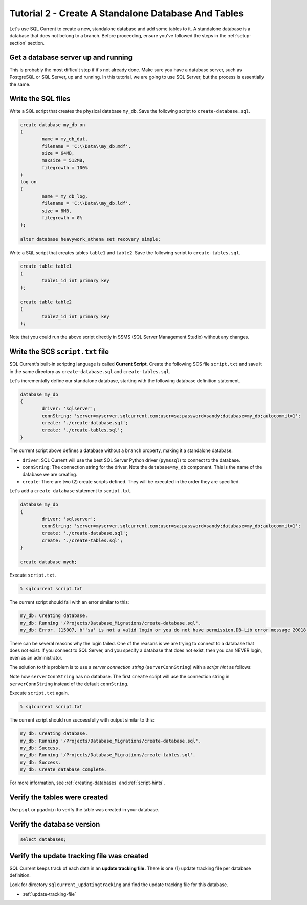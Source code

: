 .. _tutorial-02:

Tutorial 2 - Create A Standalone Database And Tables
===============================================
Let's use SQL Current to create a new, standalone database and add some tables to it.
A standalone database is a database that does not belong to a branch.
Before proceeding, ensure you've followed the steps in the :ref:`setup-section` section.

Get a database server up and running
-----------------------------
This is probably the most difficult step if it's not already done.
Make sure you have a database server, such as PostgreSQL or SQL Server, up and running.
In this tutorial, we are going to use SQL Server, but the process is essentially the same.

Write the SQL files
-----------------------
Write a SQL script that creates the physical database ``my_db``.
Save the following script to ``create-database.sql``.

.. code-block :: sql

	create database my_db on
	(
		name = my_db_dat,
		filename = 'C:\\Data\\my_db.mdf',
		size = 64MB,
		maxsize = 512MB,
		filegrowth = 100%
	)
	log on
	(
		name = my_db_log,
		filename = 'C:\\Data\\my_db.ldf',
		size = 8MB,
		filegrowth = 0%
	);

	alter database heavywork_athena set recovery simple;

Write a SQL script that creates tables ``table1`` and ``table2``.
Save the following script to ``create-tables.sql``.

.. code-block :: sql

	create table table1
	(
		table1_id int primary key
	);

	create table table2
	(
		table2_id int primary key
	);

Note that you could run the above script directly in SSMS (SQL Server Management Studio) without any changes.

Write the SCS ``script.txt`` file
-----------------------------
SQL Current's built-in scripting language is called **Current Script**.
Create the following SCS file ``script.txt`` and save it in the same directory as ``create-database.sql`` and ``create-tables.sql``.

Let's incrementally define our standalone database, starting with the following database definition statement.

.. code-block :: none

	database my_db
	{
		driver: 'sqlserver';
		connString: 'server=myserver.sqlcurrent.com;user=sa;password=sandy;database=my_db;autocommit=1';
		create: './create-database.sql';
		create: './create-tables.sql';
	}

The current script above defines a database without a ``branch`` property, making it a standalone database.

* ``driver``: SQL Current will use the best SQL Server Python driver (``pymssql``) to connect to the database.
* ``connString``: The connection string for the driver.  Note the ``database=my_db`` component.  This is the name of the database we are creating.
* ``create``: There are two (2) create scripts defined.  They will be executed in the order they are specified.

Let's add a ``create database`` statement to ``script.txt``.

.. code-block :: none

	database my_db
	{
		driver: 'sqlserver';
		connString: 'server=myserver.sqlcurrent.com;user=sa;password=sandy;database=my_db;autocommit=1';
		create: './create-database.sql';
		create: './create-tables.sql';
	}

	create database mydb;

Execute ``script.txt``.

.. code-block :: none

	% sqlcurrent script.txt

The current script should fail with an error similar to this:

.. code-block :: none

	my_db: Creating database.
	my_db: Running '/Projects/Database_Migrations/create-database.sql'.
	my_db: Error. (15007, b"'sa' is not a valid login or you do not have permission.DB-Lib error message 20018, severity 16:\nGeneral SQL Server error: Check messages from the SQL Server\nDB-Lib error message 20018, severity 11:\nGeneral SQL Server error: Check messages from the SQL Server\nDB-Lib error message 20018, severity 11:\nGeneral SQL Server error: Check messages from the SQL Server\n")

There can be several reasons why the login failed.
One of the reasons is we are trying to connect to a database that does not exist.
If you connect to SQL Server, and you specify a database that does not exist, then you can NEVER login, even as an administrator.

The solution to this problem is to use a *server connection string* (``serverConnString``) with a *script hint* as follows:

.. code-block :: none
	emphasize-lines: 5, 6

	database my_db
	{
		driver: 'sqlserver';
		connString: 'server=myserver.sqlcurrent.com;user=sa;password=sandy;database=my_db;autocommit=1';
		serverConnString: 'server=myserver.sqlcurrent.com;user=sa;password=sandy;autocommit=1'; // server connection string
		create: './create-database.sql' (serverConnString); // script hint
		create: './create-tables.sql';
	}

	create database mydb;

Note how ``serverConnString`` has no database.
The first ``create`` script will use the connection string in ``serverConnString`` instead of the default ``connString``.

Execute ``script.txt`` again.

.. code-block :: none

	% sqlcurrent script.txt

The current script should run successfully with output similar to this:

.. code-block :: none

	my_db: Creating database.
	my_db: Running '/Projects/Database_Migrations/create-database.sql'.
	my_db: Success.
	my_db: Running '/Projects/Database_Migrations/create-tables.sql'.
	my_db: Success.
	my_db: Create database complete.

For more information, see :ref:`creating-databases` and :ref:`script-hints`.

Verify the tables were created
-----------------------
Use ``psql`` or ``pgadmin`` to verify the table was created in your database.

Verify the database version
-----------------------

.. code-block :: none

	select databases;

Verify the update tracking file was created
-----------------------
SQL Current keeps track of each data in an **update tracking file.**
There is one (1) update tracking file per database definition.

Look for directory ``sqlcurrent_updatingtracking`` and find the update tracking file for this database.

* :ref:`update-tracking-file`
